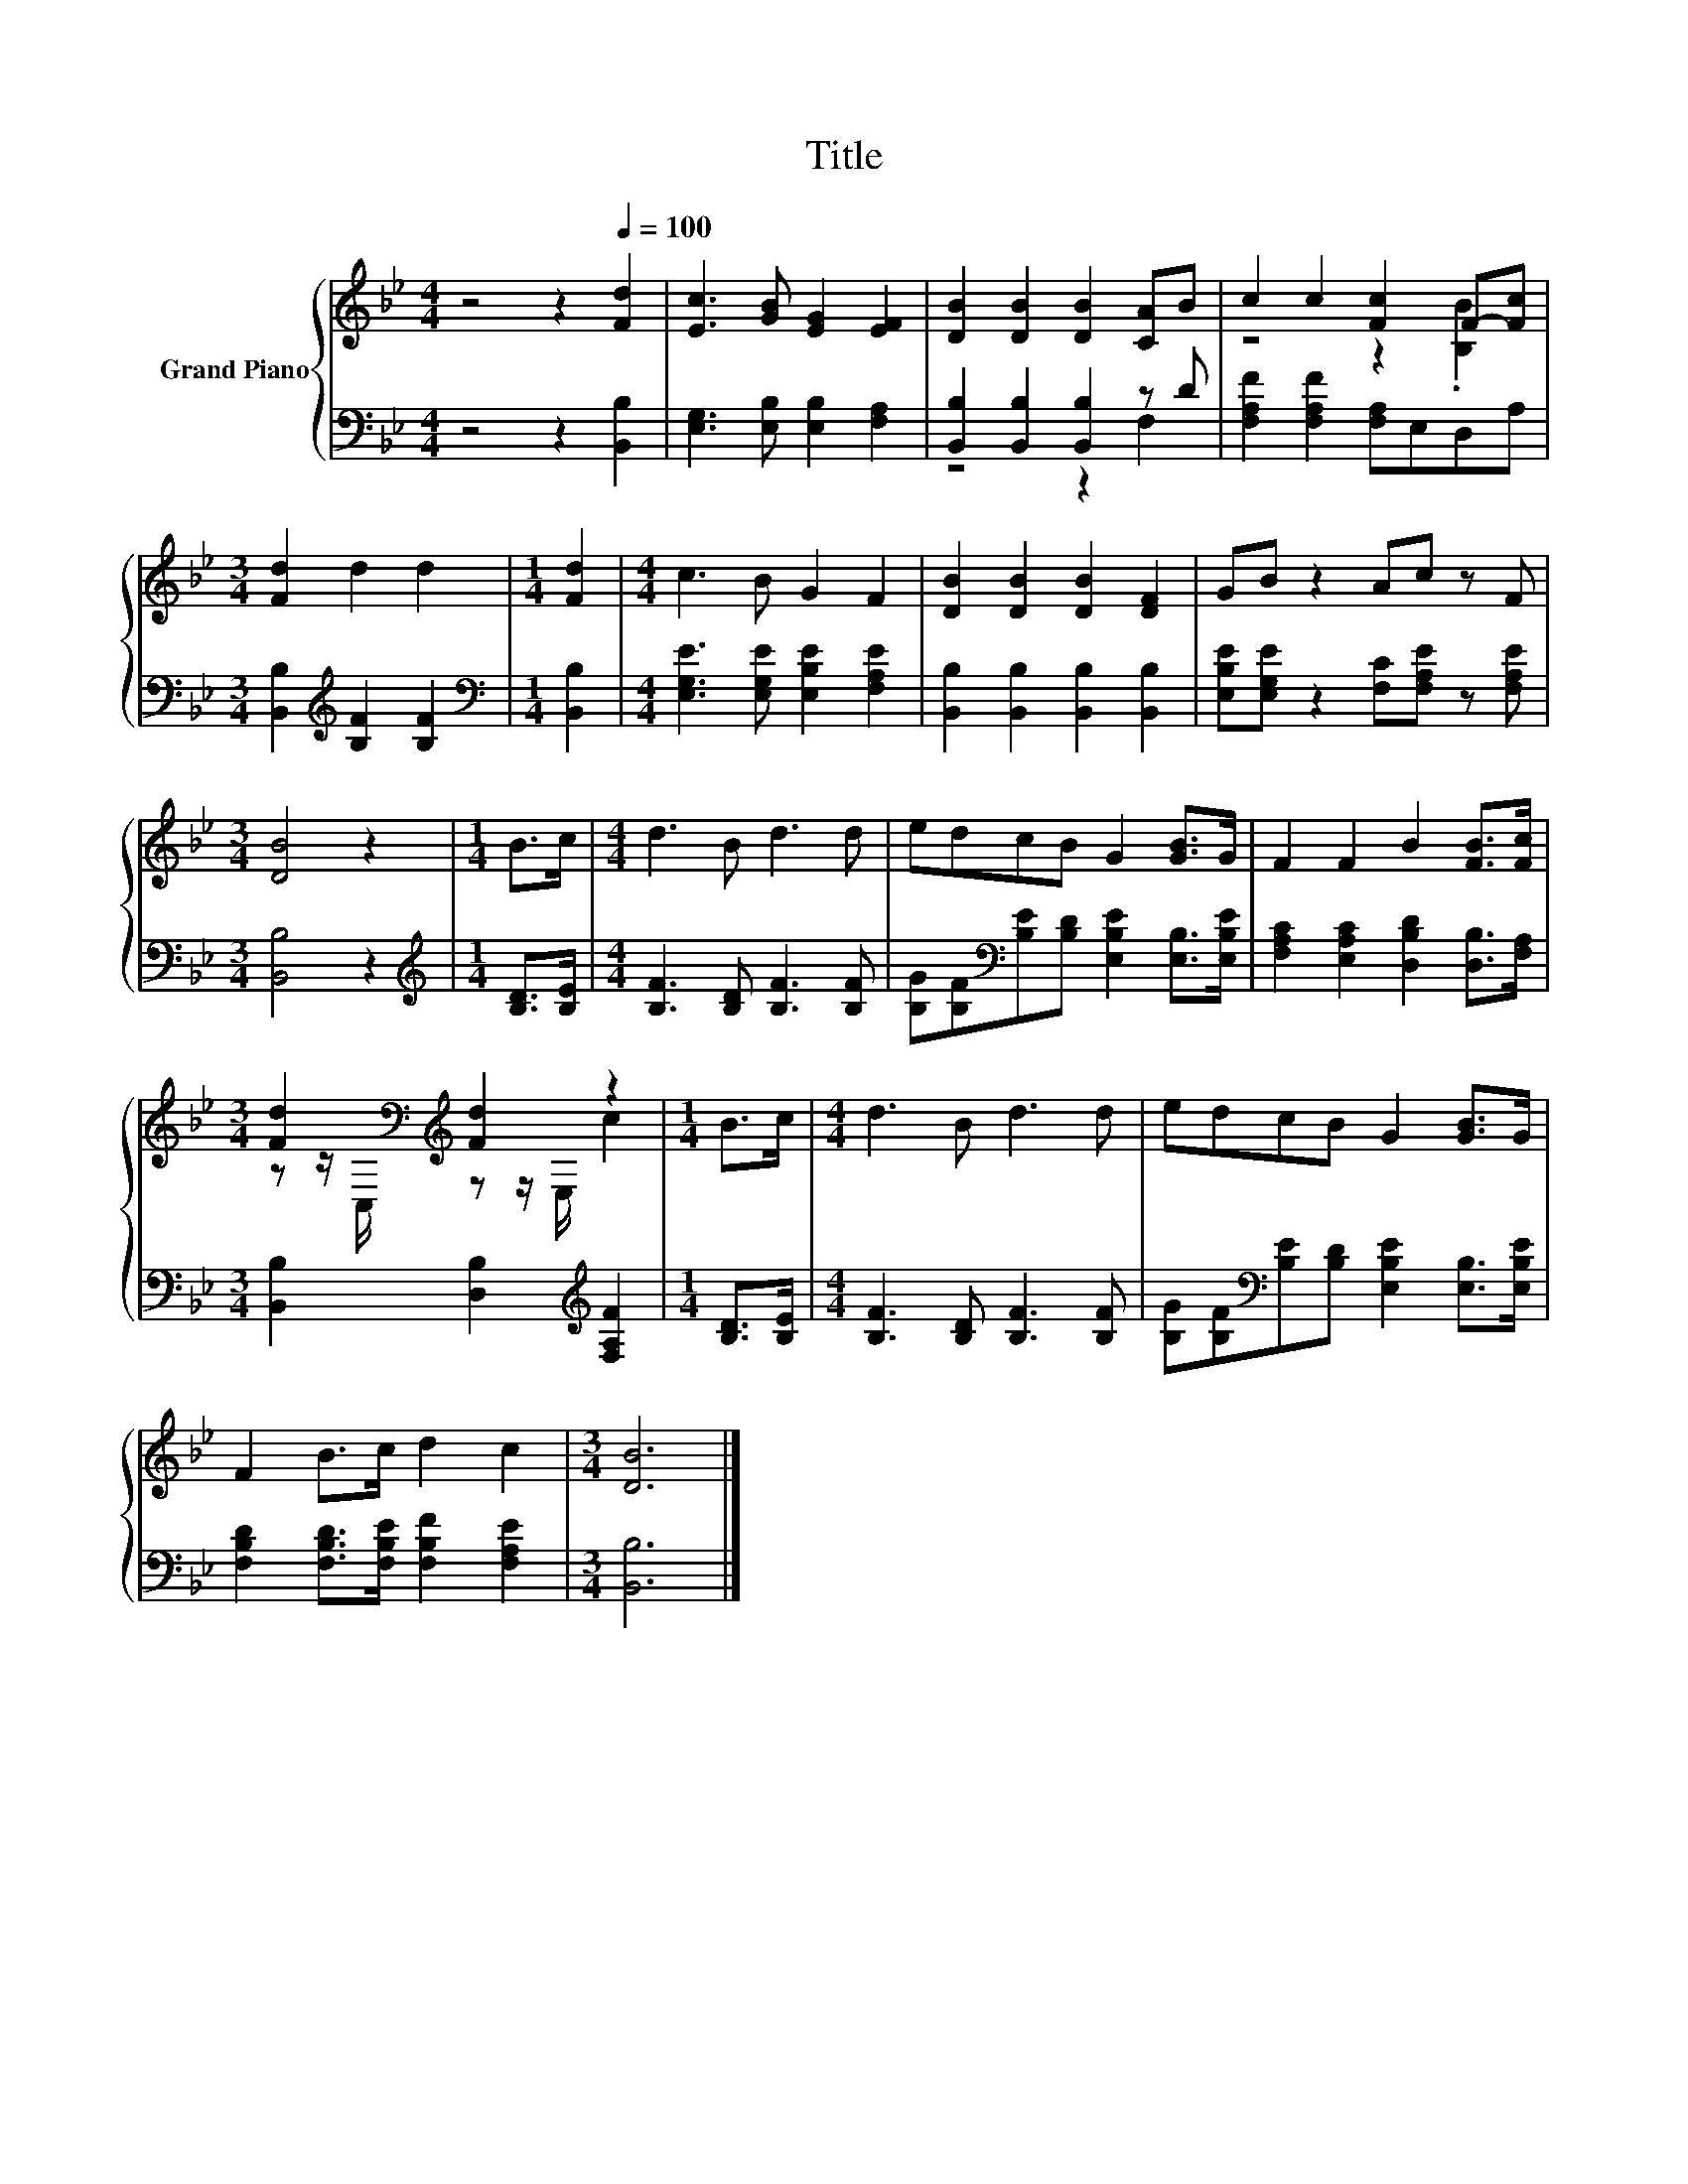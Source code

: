 X:1
T:Title
%%score { ( 1 4 ) | ( 2 3 ) }
L:1/8
M:4/4
K:Bb
V:1 treble nm="Grand Piano"
V:4 treble 
V:2 bass 
V:3 bass 
V:1
 z4 z2[Q:1/4=100] [Fd]2 | [Ec]3 [GB] [EG]2 [EF]2 | [DB]2 [DB]2 [DB]2 [CA]B | c2 c2 [Fc]2 F-[Fc] | %4
[M:3/4] [Fd]2 d2 d2 |[M:1/4] [Fd]2 |[M:4/4] c3 B G2 F2 | [DB]2 [DB]2 [DB]2 [DF]2 | GB z2 Ac z F | %9
[M:3/4] [DB]4 z2 |[M:1/4] B>c |[M:4/4] d3 B d3 d | edcB G2 [GB]>G | F2 F2 B2 [FB]>[Fc] | %14
[M:3/4] [Fd]2[K:bass][K:treble] [Fd]2 z2 |[M:1/4] B>c |[M:4/4] d3 B d3 d | edcB G2 [GB]>G | %18
 F2 B>c d2 c2 |[M:3/4] [DB]6 |] %20
V:2
 z4 z2 [B,,B,]2 | [E,G,]3 [E,B,] [E,B,]2 [F,A,]2 | [B,,B,]2 [B,,B,]2 [B,,B,]2 z D | %3
 [F,A,F]2 [F,A,F]2 [F,A,]E,D,A, |[M:3/4] [B,,B,]2[K:treble] [B,F]2 [B,F]2 | %5
[M:1/4][K:bass] [B,,B,]2 |[M:4/4] [E,G,E]3 [E,G,E] [E,B,E]2 [F,A,E]2 | %7
 [B,,B,]2 [B,,B,]2 [B,,B,]2 [B,,B,]2 | [E,B,E][E,G,E] z2 [F,C][F,A,E] z [F,A,E] | %9
[M:3/4] [B,,B,]4 z2 |[M:1/4][K:treble] [B,D]>[B,E] |[M:4/4] [B,F]3 [B,D] [B,F]3 [B,F] | %12
 [B,G][B,F][K:bass][B,E][B,D] [E,B,E]2 [E,B,]>[E,B,E] | [F,A,C]2 [E,A,C]2 [D,B,D]2 [D,B,]>[F,A,] | %14
[M:3/4] [B,,B,]2 [D,B,]2[K:treble] [F,A,F]2 |[M:1/4] [B,D]>[B,E] | %16
[M:4/4] [B,F]3 [B,D] [B,F]3 [B,F] | [B,G][B,F][K:bass][B,E][B,D] [E,B,E]2 [E,B,]>[E,B,E] | %18
 [F,B,D]2 [F,B,D]>[F,B,E] [F,B,F]2 [F,A,E]2 |[M:3/4] [B,,B,]6 |] %20
V:3
 x8 | x8 | z4 z2 F,2 | x8 |[M:3/4] x2[K:treble] x4 |[M:1/4][K:bass] x2 |[M:4/4] x8 | x8 | x8 | %9
[M:3/4] x6 |[M:1/4][K:treble] x2 |[M:4/4] x8 | x2[K:bass] x6 | x8 |[M:3/4] x4[K:treble] x2 | %15
[M:1/4] x2 |[M:4/4] x8 | x2[K:bass] x6 | x8 |[M:3/4] x6 |] %20
V:4
 x8 | x8 | x8 | z4 z2 .[B,B]2 |[M:3/4] x6 |[M:1/4] x2 |[M:4/4] x8 | x8 | x8 |[M:3/4] x6 | %10
[M:1/4] x2 |[M:4/4] x8 | x8 | x8 |[M:3/4] z z/[K:bass] C,/[K:treble] z z/ E,/ c2 |[M:1/4] x2 | %16
[M:4/4] x8 | x8 | x8 |[M:3/4] x6 |] %20

